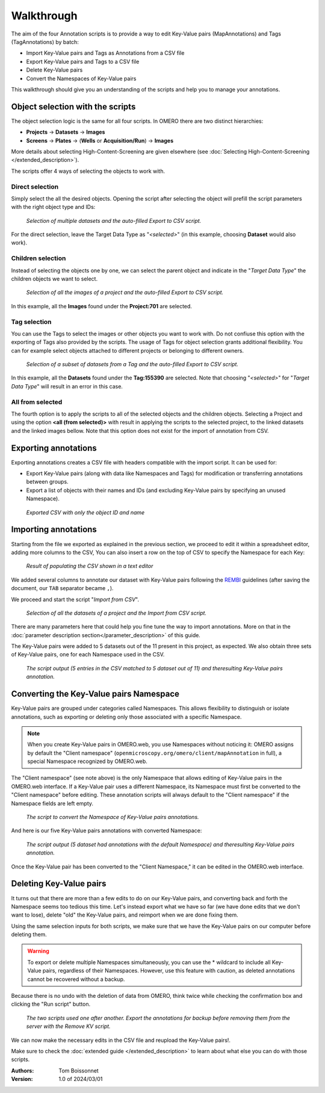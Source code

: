 ===========
Walkthrough
===========

The aim of the four Annotation scripts is to provide a way to edit \
Key-Value pairs (MapAnnotations) and Tags (TagAnnotations) by batch:

* Import Key-Value pairs and Tags as Annotations from a CSV file
* Export Key-Value pairs and Tags to a CSV file
* Delete Key-Value pairs
* Convert the Namespaces of Key-Value pairs

This walkthrough should give you an understanding of \
the scripts and help you to manage your annotations.

Object selection with the scripts
---------------------------------

The object selection logic is the same for all four scripts. In OMERO there are \
two distinct hierarchies:

* **Projects** → **Datasets** → **Images**
* **Screens** → **Plates** → (**Wells** or **Acquisition/Run**) → **Images**

More details about selecting High-Content-Screening are given \
elsewhere (see :doc:`Selecting High-Content-Screening </extended_description>`).

The scripts offer 4 ways of selecting the objects to work with.

Direct selection
^^^^^^^^^^^^^^^^
Simply select the all the desired objects. Opening the script \
after selecting the object will prefill the script parameters with the right \
object type and IDs:

.. figure:: images/annotation_01_selecting_all_autofill.png

   *Selection of multiple datasets and the auto-filled Export to CSV script.*
..

For the direct selection, leave the Target Data Type as "*<selected>*" \
(in this example, choosing **Dataset** would also work).

Children selection
^^^^^^^^^^^^^^^^^^
Instead of selecting the objects one by one, we can select the parent object \
and indicate in the "*Target Data Type*" the children objects \
we want to select.

.. figure:: images/annotation_02_selecting_parentchild_autofill.png

   *Selection of all the images of a project and the auto-filled Export to CSV script.*
..

In this example, all the **Images** found under the **Project:701** are selected.

Tag selection
^^^^^^^^^^^^^
You can use the Tags to select the images or other objects you want to work with.  \
Do not confiuse this option with the exporting of Tags also provided by the scripts. The usage of Tags  \
for object selection grants additional flexibility. You can for example select objects \
attached to different projects or belonging to different owners. \

.. figure:: images/annotation_03_selecting_tags.png

   *Selection of a subset of datasets from a Tag and the auto-filled Export to CSV script.*
..

In this example, all the **Datasets** found under the **Tag:155390** are selected. \
Note that choosing "*<selected>*" for "*Target Data Type*" will result in an \
error in this case.

All from selected
^^^^^^^^^^^^^^^^^
The fourth option is to apply the scripts to all of the selected objects and the children  \
objects. Selecting a Project and using the option **<all (from selected)>** with result in \
applying the scripts to the selected project, to the linked datasets and the linked images \
bellow. Note that this option does not exist for the import of annotation from CSV.

Exporting annotations
---------------------

Exporting annotations creates a CSV file with headers compatible with the import script. \
It can be used for:

* Export Key-Value pairs (along with data like Namespaces and Tags) for modification or \
  transferring annotations between groups.
* Export a list of objects with their names and IDs (and excluding Key-Value pairs by \
  specifying an unused Namespace).

.. figure:: images/annotation_04_export_output.png

   *Exported CSV with only the object ID and name*
..

Importing annotations
---------------------

Starting from the file we exported as explained in the previous section, \
we proceed to edit it within a spreadsheet editor, adding more columns to the CSV, \
You can also insert a row on the top of CSV to specify the Namespace for each Key:

.. figure:: images/annotation_05_KV_to_import.png

   *Result of populating the CSV shown in a text editor*
..

We added several columns to annotate our dataset with Key-Value pairs \
following the `REMBI <https://doi.org/10.1038/s41592-021-01166-8>`_ guidelines \
(after saving the document, our ``TAB`` separator became ``,``).

We proceed and start the script "*Import from CSV*".

.. figure:: images/annotation_06_script_import.png

   *Selection of all the datasets of a project and the Import from CSV script.*
..

There are many parameters here that could help you fine tune the way to import annotations. More \
on that in the :doc:`parameter description section</parameter_description>` of this guide.


The Key-Value pairs were added to 5 datasets out of the 11 present in this project, as expected. \
We also obtain three sets of Key-Value pairs, one for each Namespace used in the CSV.

.. figure:: images/annotation_07_KV_import_printout.png

  *The script output (5 entries in the CSV matched to 5 dataset out of 11) and the\
  resulting Key-Value pairs annotation.*
..

Converting the Key-Value pairs Namespace
----------------------------------------

Key-Value pairs are grouped under categories called Namespaces. This allows \
flexibility to distinguish or isolate annotations, such as exporting or deleting \
only those associated with a specific Namespace.

.. note::
   When you create Key-Value pairs in OMERO.web, you use \
   Namespaces without noticing it: OMERO assigns by default the \
   "Client namespace" (``openmicroscopy.org/omero/client/mapAnnotation`` in full)\
   , a special Namespace recognized by OMERO.web.

The "Client namespace" (see note above) is the only Namespace that allows editing of \
Key-Value pairs in the OMERO.web interface. If a Key-Value pair uses a different \
Namespace, its Namespace must first be converted to the "Client namespace" before editing. \
These annotation scripts will always default to the "Client namespace" if the Namespace \
fields are left empty.

.. figure:: images/annotation_08_convert_namespace.png

  *The script to convert the Namespace of Key-Value pairs annotations.*
..

And here is our five Key-Value pairs annotations with converted Namespace:

.. figure:: images/annotation_09_converted_KV.png

  *The script output (5 dataset had annotations with the default Namespace) and the\
  resulting Key-Value pairs annotation.*
..

Once the Key-Value pair has been converted to the "Client Namespace," it can be edited \
in the OMERO.web interface.

Deleting Key-Value pairs
------------------------

It turns out that there are more than a few edits to do on our Key-Value pairs, and \
converting back and forth the Namespace seems too tedious this time. Let's instead export \
what we have so far (we have done edits that we don't want to lose), delete "old" the Key-Value pairs, \
and reimport when we are done fixing them.

Using the same selection inputs for both scripts, we make sure that we have the Key-Value pairs on our \
computer before deleting them.

.. warning::
   To export or delete multiple Namespaces simultaneously, you can use the * wildcard to include \
   all Key-Value pairs, regardless of their Namespaces. However, use this feature with caution, \
   as deleted annotations cannot be recovered without a backup.

Because there is no undo with the deletion of data from OMERO, think twice while checking the confirmation box and clicking \
the "Run script" button.

.. figure:: images/annotation_10_export_delete.png

  *The two scripts used one after another. Export the annotations for backup \
  before removing them from the server with the Remove KV script.*
..

We can now make the necessary edits in the CSV file and reupload the Key-Value \
pairs!.

Make sure to check the :doc:`extended guide </extended_description>` to learn about what else you can \
do with those scripts.

:Authors:
    Tom Boissonnet

:Version: 1.0 of 2024/03/01
